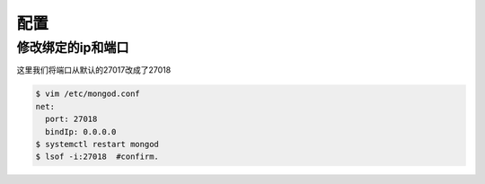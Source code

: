 配置
#####

修改绑定的ip和端口
========================
这里我们将端口从默认的27017改成了27018


.. code-block:: bash

    $ vim /etc/mongod.conf
    net:
      port: 27018
      bindIp: 0.0.0.0
    $ systemctl restart mongod
    $ lsof -i:27018  #confirm.

